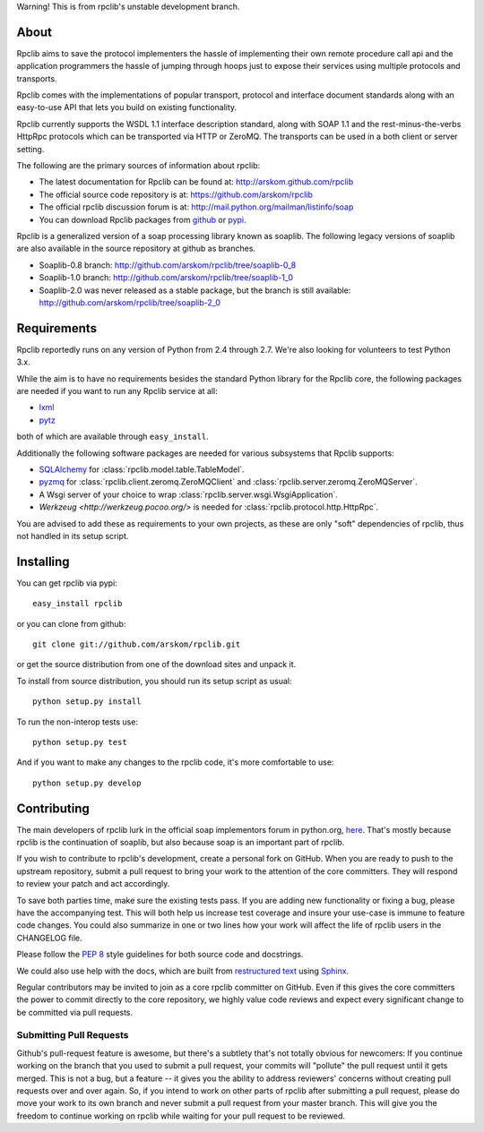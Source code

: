 Warning! This is from rpclib's unstable development branch.

About
=====

Rpclib aims to save the protocol implementers the hassle of implementing their
own remote procedure call api and the application programmers the hassle of
jumping through hoops just to expose their services using multiple protocols and
transports.

Rpclib comes with the implementations of popular transport, protocol and
interface document standards along with an easy-to-use API that lets you
build on existing functionality.

Rpclib currently supports the WSDL 1.1 interface description standard,
along with SOAP 1.1 and the rest-minus-the-verbs HttpRpc protocols which can be
transported via HTTP or ZeroMQ. The transports can be used in a both client or
server setting.

The following are the primary sources of information about rpclib:

* The latest documentation for Rpclib can be found at: http://arskom.github.com/rpclib
* The official source code repository is at: https://github.com/arskom/rpclib
* The official rpclib discussion forum is at: http://mail.python.org/mailman/listinfo/soap
* You can download Rpclib packages from `github <http://github.com/arskom/rpclib/downloads>`_
  or `pypi <http://pypi.python.org/pypi/rpclib>`_.

Rpclib is a generalized version of a soap processing library known as soaplib.
The following legacy versions of soaplib are also available in the source repository at github
as branches.

* Soaplib-0.8 branch: http://github.com/arskom/rpclib/tree/soaplib-0_8
* Soaplib-1.0 branch: http://github.com/arskom/rpclib/tree/soaplib-1_0
* Soaplib-2.0 was never released as a stable package, but the branch is still
  available: http://github.com/arskom/rpclib/tree/soaplib-2_0

Requirements
============

Rpclib reportedly runs on any version of Python from 2.4 through 2.7. We're also
looking for volunteers to test Python 3.x.

While the aim is to have no requirements besides the standard Python library for
the Rpclib core, the following packages are needed if you want to run any
Rpclib service at all:

* `lxml <http://codespeak.net/lxml/>`_
* `pytz <http://pytz.sourceforge.net/>`_

both of which are available through ``easy_install``.

Additionally the following software packages are needed for various subsystems
that Rpclib supports:

* `SQLAlchemy <http://sqlalchemy.org>`_ for :class:`rpclib.model.table.TableModel`.
* `pyzmq <https://github.com/zeromq/pyzmq>`_ for
  :class:`rpclib.client.zeromq.ZeroMQClient` and
  :class:`rpclib.server.zeromq.ZeroMQServer`.
* A Wsgi server of your choice to wrap :class:`rpclib.server.wsgi.WsgiApplication`.
* `Werkzeug <http://werkzeug.pocoo.org/>` is needed for :class:`rpclib.protocol.http.HttpRpc`.

You are advised to add these as requirements to your own projects, as these are
only "soft" dependencies of rpclib, thus not handled in its setup script.

Installing
==========

You can get rpclib via pypi: ::

    easy_install rpclib

or you can clone from github: ::

    git clone git://github.com/arskom/rpclib.git

or get the source distribution from one of the download sites and unpack it.

To install from source distribution, you should run its setup script as usual: ::

    python setup.py install

To run the non-interop tests use: ::

    python setup.py test

And if you want to make any changes to the rpclib code, it's more comfortable to
use: ::

    python setup.py develop

Contributing
============

The main developers of rpclib lurk in the official soap implementors forum
in python.org, `here <http://mail.python.org/mailman/listinfo/soap/>`_.
That's mostly because rpclib is the continuation of soaplib, but also
because soap is an important part of rpclib.

If you wish to contribute to rpclib's development, create a personal fork
on GitHub.  When you are ready to push to the upstream repository,
submit a pull request to bring your work to the attention of the core
committers. They will respond to review your patch and act accordingly.

To save both parties time, make sure the existing tests pass. If you are
adding new functionality or fixing a bug, please have the accompanying test.
This will both help us increase test coverage and insure your use-case
is immune to feature code changes. You could also summarize in one or
two lines how your work will affect the life of rpclib users in the
CHANGELOG file.

Please follow the `PEP 8 <http://www.python.org/dev/peps/pep-0008/>`_
style guidelines for both source code and docstrings.

We could also use help with the docs, which are built from
`restructured text <http://docutils.sourceforge.net/rst.html>`_ using
`Sphinx <http://sphinx.pocoo.org>`_.

Regular contributors may be invited to join as a core rpclib committer on
GitHub. Even if this gives the core committers the power to commit directly
to the core repository, we highly value code reviews and expect every
significant change to be committed via pull requests.

Submitting Pull Requests
------------------------

Github's pull-request feature is awesome, but
there's a subtlety that's not totally obvious for newcomers: If you continue
working on the branch that you used to submit a pull request, your commits will
"pollute" the pull request until it gets merged. This is not a bug, but a
feature -- it gives you the ability to address reviewers' concerns without
creating pull requests over and over again. So, if you intend to work on other
parts of rpclib after submitting a pull request, please do move your work to its
own branch and never submit a pull request from your master branch. This will
give you the freedom to continue working on rpclib while waiting for your pull
request to be reviewed.

